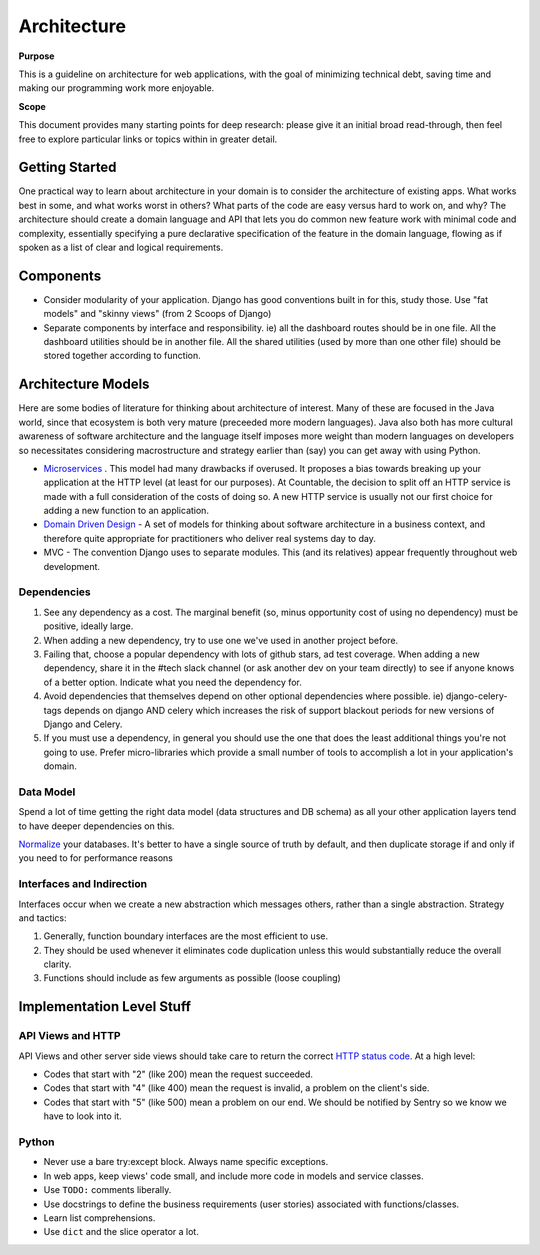 Architecture
============

**Purpose**

This is a guideline on architecture for web applications, with the goal
of minimizing technical debt, saving time and making our programming
work more enjoyable.

**Scope**

This document provides many starting points for deep research: please 
give it an initial broad read-through, then feel free to explore 
particular links or topics within in greater detail.

Getting Started
---------------

One practical way to learn about architecture in your domain is to
consider the architecture of existing apps. What works best in some, and
what works worst in others? What parts of the code are easy versus hard
to work on, and why? The architecture should create a domain language
and API that lets you do common new feature work with minimal code and
complexity, essentially specifying a pure declarative specification of
the feature in the domain language, flowing as if spoken as a list of
clear and logical requirements.

Components
----------

-  Consider modularity of your application. Django has good conventions
   built in for this, study those. Use "fat models" and "skinny views"
   (from 2 Scoops of Django)
-  Separate components by interface and responsibility. ie) all the
   dashboard routes should be in one file. All the dashboard utilities
   should be in another file. All the shared utilities (used by more
   than one other file) should be stored together according to function.

Architecture Models
-------------------

Here are some bodies of literature for thinking about architecture of
interest. Many of these are focused in the Java world, since that
ecosystem is both very mature (preceeded more modern languages). Java
also both has more cultural awareness of software architecture and the
language itself imposes more weight than modern languages on developers
so necessitates considering macrostructure and strategy earlier than
(say) you can get away with using Python.

-  `Microservices <https://dwmkerr.com/the-death-of-microservice-madness-in-2018/>`__
   . This model had many drawbacks if overused. It proposes a bias
   towards breaking up your application at the HTTP level (at least for
   our purposes). At Countable, the decision to split off an HTTP
   service is made with a full consideration of the costs of doing so. A
   new HTTP service is usually not our first choice for adding a new
   function to an application.
-  `Domain Driven Design <https://dddcommunity.org/book/evans_2003/>`__
   - A set of models for thinking about software architecture in a
   business context, and therefore quite appropriate for practitioners
   who deliver real systems day to day.
-  MVC - The convention Django uses to separate modules. This (and its
   relatives) appear frequently throughout web development.

Dependencies
~~~~~~~~~~~~

1. See any dependency as a cost. The marginal benefit (so, minus
   opportunity cost of using no dependency) must be positive, ideally
   large.
2. When adding a new dependency, try to use one we've used in another
   project before.
3. Failing that, choose a popular dependency with lots of github stars,
   ad test coverage. When adding a new dependency, share it in the #tech
   slack channel (or ask another dev on your team directly) to see if
   anyone knows of a better option. Indicate what you need the
   dependency for.
4. Avoid dependencies that themselves depend on other optional
   dependencies where possible. ie) django-celery-tags depends on django
   AND celery which increases the risk of support blackout periods for
   new versions of Django and Celery.
5. If you must use a dependency, in general you should use the one that
   does the least additional things you're not going to use. Prefer
   micro-libraries which provide a small number of tools to accomplish a
   lot in your application's domain.

Data Model
~~~~~~~~~~

Spend a lot of time getting the right data model (data structures and DB
schema) as all your other application layers tend to have deeper
dependencies on this.

`Normalize <https://en.wikipedia.org/wiki/Database_normalization>`__
your databases. It's better to have a single source of truth by default,
and then duplicate storage if and only if you need to for performance
reasons

Interfaces and Indirection
~~~~~~~~~~~~~~~~~~~~~~~~~~

Interfaces occur when we create a new abstraction which messages others,
rather than a single abstraction. Strategy and tactics:

1. Generally, function boundary interfaces are the most efficient to
   use.
2. They should be used whenever it eliminates code duplication unless
   this would substantially reduce the overall clarity.
3. Functions should include as few arguments as possible (loose
   coupling)

Implementation Level Stuff
--------------------------

API Views and HTTP
~~~~~~~~~~~~~~~~~~

API Views and other server side views should take care to return the
correct `HTTP status code <https://en.wikipedia.org/wiki/List_of_HTTP_status_codes>`__. At a
high level:

-  Codes that start with "2" (like 200) mean the request succeeded.
-  Codes that start with "4" (like 400) mean the request is invalid, a
   problem on the client's side.
-  Codes that start with "5" (like 500) mean a problem on our end. We
   should be notified by Sentry so we know we have to look into it.

Python
~~~~~~

-  Never use a bare try:except block. Always name specific exceptions.
-  In web apps, keep views' code small, and include more code in models
   and service classes.
-  Use ``TODO:`` comments liberally.
-  Use docstrings to define the business requirements (user stories)
   associated with functions/classes.
-  Learn list comprehensions.
-  Use ``dict`` and the slice operator a lot.
